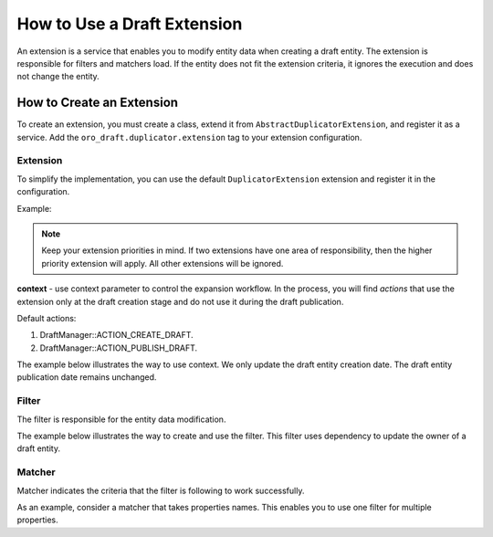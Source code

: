 .. _draft-bundle--use-draft-extension:

How to Use a Draft Extension
============================

An extension is a service that enables you to modify entity data when creating a draft entity.
The extension is responsible for filters and matchers load. If the entity does not fit the extension criteria, it ignores the execution and does not change the entity.

How to Create an Extension
--------------------------

To create an extension, you must create a class, extend it from ``AbstractDuplicatorExtension``, and register it as a service.
Add the ``oro_draft.duplicator.extension`` tag to your extension configuration.

Extension
^^^^^^^^^

To simplify the implementation, you can use the default ``DuplicatorExtension`` extension and register it in the configuration.

Example:

.. code-block:: php
   :linenos:

    oro_draft.duplicator_extension.localization_extension:
        class: Oro\Bundle\DraftBundle\Duplicator\Extension\DuplicatorExtension
        arguments:
            - !service
                class: DeepCopy\Matcher\PropertyTypeMatcher
                arguments: ['Oro\Bundle\LocaleBundle\Entity\Localization']
            - !service
                class: DeepCopy\Filter\KeepFilter
        tags:
            - { name: oro_draft.duplicator.extension, priority: 0 }

.. note::
    Keep your extension priorities in mind. If two extensions have one area of ​​responsibility, then the higher priority extension will apply. All other extensions will be ignored.

**context** - use context parameter to control the expansion workflow. In the process, you will find *actions* that use the extension only at the draft creation stage and do not use it during the draft publication.

Default actions:

1. DraftManager::ACTION_CREATE_DRAFT.
2. DraftManager::ACTION_PUBLISH_DRAFT.

The example below illustrates the way to use context. We only update the draft entity creation date. The draft entity publication date remains unchanged.

.. code-block:: php
   :linenos:

   <?php

   namespace Oro\Bundle\DraftBundle\Duplicator\Extension;

   use DeepCopy\Filter\Filter;
   use DeepCopy\Matcher\Matcher;
   use DeepCopy\Matcher\PropertyTypeMatcher;
   use Oro\Bundle\DraftBundle\Duplicator\Filter\DateTimeFilter;
   use Oro\Bundle\DraftBundle\Entity\DraftableInterface;
   use Oro\Bundle\DraftBundle\Manager\DraftManager;

   /**
    * Responsible for copying behavior of DateTime type parameters.
    */
   class DateTimeExtension extends AbstractDuplicatorExtension
   {
       /**
        * @return Filter
        */
       public function getFilter(): Filter
       {
           return new DateTimeFilter();
       }

       /**
        * @return Matcher
        */
       public function getMatcher(): Matcher
       {
           return new PropertyTypeMatcher(\DateTime::class);
       }

       /**
        * @inheritDoc
        */
       public function isSupport(DraftableInterface $source): bool
       {
           return $this->getContext()->offsetGet('action') === DraftManager::ACTION_CREATE_DRAFT;
       }
   }

Filter
^^^^^^

The filter is responsible for the entity data modification.

The example below illustrates the way to create and use the filter. This filter uses dependency to update the owner of a draft entity.

.. code-block:: php
   :linenos:

   <?php

   namespace Oro\Bundle\DraftBundle\Duplicator\Filter;

   use Oro\Bundle\DraftBundle\Entity\DraftableInterface;
   use Oro\Component\Duplicator\Filter\Filter;
   use Symfony\Component\Security\Core\Authentication\Token\Storage\TokenStorageInterface;

   /**
    * Responsible for updating  draft owner field.
    */
   class OwnerFilter implements Filter
   {
       /**
        * @var TokenStorageInterface
        */
       private $tokenStorage;

       /**
        * OwnerFilter constructor.
        *
        * @param TokenStorageInterface $tokenStorage
        */
       public function __construct(TokenStorageInterface $tokenStorage)
       {
           $this->tokenStorage = $tokenStorage;
       }

       /**
        * @param DraftableInterface $object
        * @param string $property
        * @param callable $objectCopier
        */
       public function apply($object, $property, $objectCopier): void
       {
           $user = $this->tokenStorage->getToken()->getUser();
           $object->setDraftOwner($user);
       }
   }

Matcher
^^^^^^^

Matcher indicates the criteria that the filter is following to work successfully.

As an example, consider a matcher that takes properties names. This enables you to use one filter for multiple properties.

.. code-block:: php
   :linenos:

   <?php

   namespace Oro\Bundle\DraftBundle\Duplicator\Matcher;

   use DeepCopy\Matcher\Matcher;

   /**
    * Determines whether a filter can be applied to the specified properties
    */
   class PropertiesNameMatcher implements Matcher
   {
       /**
        * @var string[]
        */
       private $properties;

       /**
        * @param string[] $properties
        */
       public function __construct(array $properties = [])
       {
           $this->properties = $properties;
       }

       /**
        * @inheritDoc
        */
       public function matches($object, $property): bool
       {
           return in_array($property, $this->properties);
       }
   }
